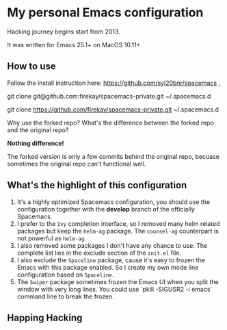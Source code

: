 * My personal Emacs configuration
Hacking journey begins start from 2013.

It was written for Emacs 25.1+ on MacOS 10.11+

** How to use
Follow the install instruction here: https://github.com/syl20bnr/spacemacs ,

git clone git@github.com:firekay/spacemacs-private.git ~/.spacemacs.d

git clone https://github.com/firekay/spacemacs-private.git ~/.spacemacs.d

Why use the forked repo?  What's the difference between the forked repo and the original repo?

*Nothing difference!*

The forked version is only a few commits behind the original repo, becuase sometimes the original repo can't functional well.

** What's the highlight of this configuration
1. It's a highly optimized Spacemacs configuration, you should use the configuration together with the *develop* branch of the officially Spacemacs.
2. I prefer to the =Ivy= completion interface, so I removed many helm related packages but keep the =helm-ag= package. The =counsel-ag= counterpart is not powerful as =helm-ag=.
3. I also removed some packages I don't have any chance to use. The complete list lies in the exclude section of the =init.el= file.
4. I also exclude the =Spaceline= package, cause it's easy to frozen the Emacs with this package enabled. So I create my own mode line configuration based on =Spaceline=.
5. The =Swiper= package sometimes frozen the Emacs UI when you split the window with very long lines. You could use `pkill -SIGUSR2 -i emacs` command line to break the frozen.

** Happing Hacking
